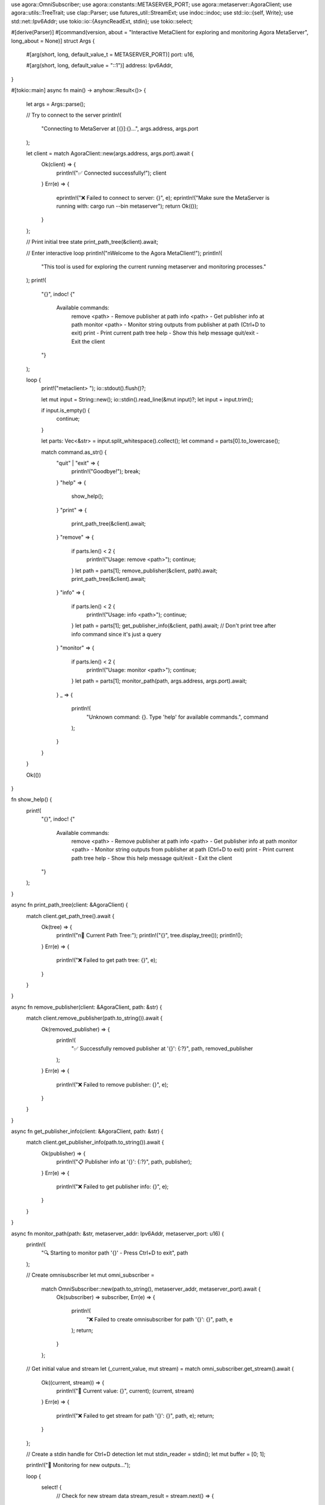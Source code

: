 use agora::OmniSubscriber;
use agora::constants::METASERVER_PORT;
use agora::metaserver::AgoraClient;
use agora::utils::TreeTrait;
use clap::Parser;
use futures_util::StreamExt;
use indoc::indoc;
use std::io::{self, Write};
use std::net::Ipv6Addr;
use tokio::io::{AsyncReadExt, stdin};
use tokio::select;

#[derive(Parser)]
#[command(version, about = "Interactive MetaClient for exploring and monitoring Agora MetaServer", long_about = None)]
struct Args {
    #[arg(short, long, default_value_t = METASERVER_PORT)]
    port: u16,

    #[arg(short, long, default_value = "::1")]
    address: Ipv6Addr,
}

#[tokio::main]
async fn main() -> anyhow::Result<()> {
    let args = Args::parse();

    // Try to connect to the server
    println!(
        "Connecting to MetaServer at [{}]:{}...",
        args.address, args.port
    );

    let client = match AgoraClient::new(args.address, args.port).await {
        Ok(client) => {
            println!("✅ Connected successfully!");
            client
        }
        Err(e) => {
            eprintln!("❌ Failed to connect to server: {}", e);
            eprintln!("Make sure the MetaServer is running with: cargo run --bin metaserver");
            return Ok(());
        }
    };

    // Print initial tree state
    print_path_tree(&client).await;

    // Enter interactive loop
    println!("\nWelcome to the Agora MetaClient!");
    println!(
        "This tool is used for exploring the current running metaserver and monitoring processes."
    );
    print!(
        "{}",
        indoc! {"
            Available commands:
              remove <path>      - Remove publisher at path
              info <path>        - Get publisher info at path
              monitor <path>     - Monitor string outputs from publisher at path (Ctrl+D to exit)
              print              - Print current path tree
              help               - Show this help message
              quit/exit          - Exit the client
        "}
    );

    loop {
        print!("metaclient> ");
        io::stdout().flush()?;

        let mut input = String::new();
        io::stdin().read_line(&mut input)?;
        let input = input.trim();

        if input.is_empty() {
            continue;
        }

        let parts: Vec<&str> = input.split_whitespace().collect();
        let command = parts[0].to_lowercase();

        match command.as_str() {
            "quit" | "exit" => {
                println!("Goodbye!");
                break;
            }
            "help" => {
                show_help();
            }
            "print" => {
                print_path_tree(&client).await;
            }
            "remove" => {
                if parts.len() < 2 {
                    println!("Usage: remove <path>");
                    continue;
                }
                let path = parts[1];
                remove_publisher(&client, path).await;
                print_path_tree(&client).await;
            }
            "info" => {
                if parts.len() < 2 {
                    println!("Usage: info <path>");
                    continue;
                }
                let path = parts[1];
                get_publisher_info(&client, path).await;
                // Don't print tree after info command since it's just a query
            }
            "monitor" => {
                if parts.len() < 2 {
                    println!("Usage: monitor <path>");
                    continue;
                }
                let path = parts[1];
                monitor_path(path, args.address, args.port).await;
            }
            _ => {
                println!(
                    "Unknown command: {}. Type 'help' for available commands.",
                    command
                );
            }
        }
    }

    Ok(())
}

fn show_help() {
    print!(
        "{}",
        indoc! {"
            Available commands:
              remove <path>      - Remove publisher at path
              info <path>        - Get publisher info at path
              monitor <path>     - Monitor string outputs from publisher at path (Ctrl+D to exit)
              print              - Print current path tree
              help               - Show this help message
              quit/exit          - Exit the client
        "}
    );
}

async fn print_path_tree(client: &AgoraClient) {
    match client.get_path_tree().await {
        Ok(tree) => {
            println!("\n📁 Current Path Tree:");
            println!("{}", tree.display_tree());
            println!();
        }
        Err(e) => {
            println!("❌ Failed to get path tree: {}", e);
        }
    }
}

async fn remove_publisher(client: &AgoraClient, path: &str) {
    match client.remove_publisher(path.to_string()).await {
        Ok(removed_publisher) => {
            println!(
                "✅ Successfully removed publisher at '{}': {:?}",
                path, removed_publisher
            );
        }
        Err(e) => {
            println!("❌ Failed to remove publisher: {}", e);
        }
    }
}

async fn get_publisher_info(client: &AgoraClient, path: &str) {
    match client.get_publisher_info(path.to_string()).await {
        Ok(publisher) => {
            println!("📋 Publisher info at '{}': {:?}", path, publisher);
        }
        Err(e) => {
            println!("❌ Failed to get publisher info: {}", e);
        }
    }
}

async fn monitor_path(path: &str, metaserver_addr: Ipv6Addr, metaserver_port: u16) {
    println!(
        "🔍 Starting to monitor path '{}' - Press Ctrl+D to exit",
        path
    );

    // Create omnisubscriber
    let mut omni_subscriber =
        match OmniSubscriber::new(path.to_string(), metaserver_addr, metaserver_port).await {
            Ok(subscriber) => subscriber,
            Err(e) => {
                println!(
                    "❌ Failed to create omnisubscriber for path '{}': {}",
                    path, e
                );
                return;
            }
        };

    // Get initial value and stream
    let (_current_value, mut stream) = match omni_subscriber.get_stream().await {
        Ok((current, stream)) => {
            println!("📄 Current value: {}", current);
            (current, stream)
        }
        Err(e) => {
            println!("❌ Failed to get stream for path '{}': {}", path, e);
            return;
        }
    };

    // Create a stdin handle for Ctrl+D detection
    let mut stdin_reader = stdin();
    let mut buffer = [0; 1];

    println!("📡 Monitoring for new outputs...");

    loop {
        select! {
            // Check for new stream data
            stream_result = stream.next() => {
                match stream_result {
                    Some(Ok(value)) => {
                        println!("📥 New output: {}", value);
                    }
                    Some(Err(e)) => {
                        println!("❌ Stream error: {}", e);
                        break;
                    }
                    None => {
                        println!("📪 Stream ended");
                        break;
                    }
                }
            }
            // Check for stdin input (Ctrl+D)
            stdin_result = stdin_reader.read(&mut buffer) => {
                match stdin_result {
                    Ok(0) => {
                        // EOF received (Ctrl+D)
                        println!("\n🔚 Received Ctrl+D, exiting monitor mode");
                        break;
                    }
                    Ok(_) => {
                        // Some input received, continue monitoring
                        continue;
                    }
                    Err(e) => {
                        println!("❌ Stdin error: {}", e);
                        break;
                    }
                }
            }
        }
    }

    println!("✅ Stopped monitoring path '{}'", path);
}

